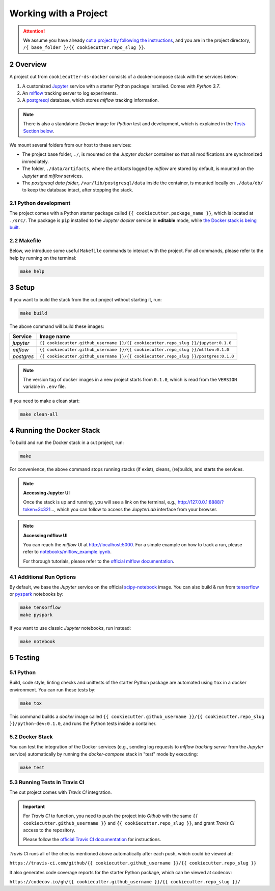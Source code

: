.. sectnum:: :start: 2

#########################################
Working with a Project
#########################################

.. attention::

   We assume you have already `cut a project by following the instructions <cookiecutter_template.html#cutting-a-new-project>`__, and you are in the project directory, ``/{ base_folder }/{{ cookiecutter.repo_slug }}``.

*****************************************
Overview
*****************************************

A project cut from ``cookiecutter-ds-docker`` consists of a docker-compose stack with the services below:

1. A customized `Jupyter <https://jupyter.org/>`__ service with a starter Python package installed. Comes with *Python 3.7*.
2. An `mlflow <https://mlflow.org/>`__ tracking server to log experiments.
3. A `postgresql <https://www.postgresql.org/>`__ database, which stores *mlflow* tracking information.

.. note::
   There is also a standalone *Docker* image for *Python* test and development, which is explained in the `Tests Section below <#python>`__.

We mount several folders from our host to these services:

- The project base folder, ``./``, is mounted on the *Jupyter docker* container so that all modifications are synchronized immediately.
- The folder, ``./data/artifacts``, where the artifacts logged by *mlflow* are stored by default, is mounted on the *Jupyter* and *mlflow* services.
- The *postgresql data folder*, ``/var/lib/postgresql/data`` inside the container, is mounted locally on ``./data/db/`` to keep the database intact, after stopping the stack.

Python development
=========================================

The project comes with a Python starter package called ``{{ cookiecutter.package_name }}``, which is located at ``./src/``. The package is ``pip`` installed to the *Jupyter docker* service in **editable** mode, while `the Docker stack is being built <#setup>`_.

Makefile
=========================================

Below, we introduce some useful ``Makefile`` commands to interact with the project. For all commands, please refer to the help by running on the terminal:

.. code:: bash

    make help

*****************************************
Setup
*****************************************

If you want to build the stack from the cut project without starting it, run:

.. code:: bash

    make build

The above command will build these images:

+-----------------------+------------------------------------------------------------------------------------+
| Service               | Image name                                                                         |
+=======================+====================================================================================+
| *jupyter*             | ``{{ cookiecutter.github_username }}/{{ cookiecutter.repo_slug }}/jupyter:0.1.0``  |
+-----------------------+------------------------------------------------------------------------------------+
| *mlflow*              | ``{{ cookiecutter.github_username }}/{{ cookiecutter.repo_slug }}/mlflow:0.1.0``   |
+-----------------------+------------------------------------------------------------------------------------+
| *postgres*            | ``{{ cookiecutter.github_username }}/{{ cookiecutter.repo_slug }}/postgres:0.1.0`` |
+-----------------------+------------------------------------------------------------------------------------+

.. note::

   The version tag of docker images in a new project starts from ``0.1.0``, which is read from the ``VERSION`` variable in ``.env`` file.

If you need to make a clean start:

.. code:: bash

    make clean-all

*****************************************
Running the Docker Stack
*****************************************

To build and run the Docker stack in a cut project, run:

.. code:: bash

    make

For convenience, the above command stops running stacks (if exist), cleans, (re)builds, and starts the services.

.. note:: **Accessing Jupyter UI**

   Once the stack is up and running, you will see a link on the terminal, e.g., http://127.0.0.1:8888/?token=3c321..., which you can follow to access the *JupyterLab* interface from your browser. 

.. note:: **Accessing mlflow UI**

   You can reach the *mlflow* UI at http://localhost:5000. For a simple example on how to track a run, please refer to `notebooks/mlflow\_example.ipynb <https://github.com/sertansenturk/cookiecutter-ds-docker/blob/master/%7B%7B%20cookiecutter.repo_slug%20%7D%7D/notebooks/mlflow_example.ipynb>`__.

   For thorough tutorials, please refer to the `official mlflow documentation <https://mlflow.org/docs/latest/tutorials-and-examples/index.html>`__.

Additional Run Options
=========================================

By default, we base the *Jupyter* service on the official `scipy-notebook <https://hub.docker.com/r/jupyter/scipy-notebook/tags>`__ image. You can also build & run from `tensorflow <https://hub.docker.com/r/jupyter/tensorflow-notebook/tags>`__ or `pyspark <https://hub.docker.com/r/jupyter/pyspark-notebook/tags>`__ notebooks by:

.. code:: bash

    make tensorflow
    make pyspark

If you want to use classic *Jupyter* notebooks, run instead:

.. code:: bash

    make notebook

*****************************************
Testing
*****************************************

Python
=========================================

Build, code style, linting checks and unittests of the starter Python package are automated using ``tox`` in a docker environment. You can run these tests by:

.. code:: bash

    make tox

This command builds a *docker* image called ``{{ cookiecutter.github_username }}/{{ cookiecutter.repo_slug }}/python-dev:0.1.0``, and runs the Python tests inside a container.

Docker Stack
=========================================

You can test the integration of the Docker services (e.g., sending log requests to *mlflow tracking server* from the *Jupyter* service) automatically by running the *docker-compose* stack in "test" mode by executing:

.. code:: bash

    make test

Running Tests in Travis CI
=========================================

The cut project comes with *Travis CI* integration. 

.. important ::
   For *Travis CI* to function, you need to push the project into *Github* with the same ``{{ cookiecutter.github_username }}`` and ``{{ cookiecutter.repo_slug }}``, and grant *Travis CI* access to the repository.
   
   Please follow the `official Travis CI documentation <https://docs.travis-ci.com/user/tutorial/>`_ for instructions.

*Travis CI* runs all of the checks mentioned above automatically after each push, which could be viewed at:
 
``https://travis-ci.com/github/{{ cookiecutter.github_username }}/{{ cookiecutter.repo_slug }}``

It also generates code coverage reports for the starter Python package, which can be viewed at codecov: 

``https://codecov.io/gh/{{ cookiecutter.github_username }}/{{ cookiecutter.repo_slug }}/``
